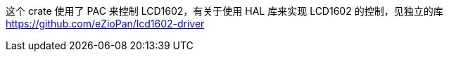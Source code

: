 这个 crate 使用了 PAC 来控制 LCD1602，有关于使用 HAL 库来实现 LCD1602 的控制，见独立的库 link:https://github.com/eZioPan/lcd1602-driver[]
